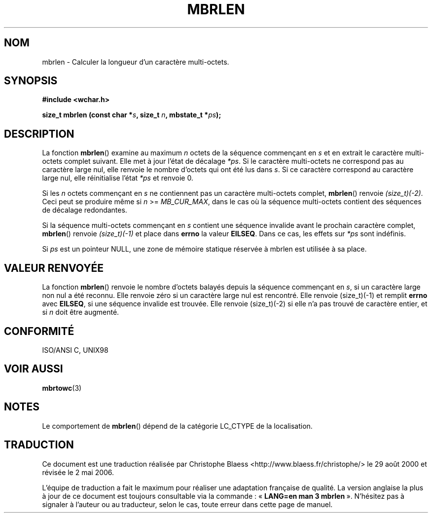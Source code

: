 .\" Copyright (c) Bruno Haible <haible@clisp.cons.org>
.\"
.\" This is free documentation; you can redistribute it and/or
.\" modify it under the terms of the GNU General Public License as
.\" published by the Free Software Foundation; either version 2 of
.\" the License, or (at your option) any later version.
.\"
.\" References consulted:
.\"   GNU glibc-2 source code and manual
.\"   Dinkumware C library reference http://www.dinkumware.com/
.\"   OpenGroup's Single Unix specification http://www.UNIX-systems.org/online.html
.\"   ISO/IEC 9899:1999
.\"
.\" Traduction 29/08/2000 par Christophe Blaess (ccb@club-internet.fr)
.\" LDP 1.30
.\" Màj 21/07/2003 LDP-1.56
.\" Màj 01/05/2006 LDP-1.67.1
.\"
.TH MBRLEN 3 "25 juillet 1999" LDP "Manuel du programmeur Linux"
.SH NOM
mbrlen \- Calculer la longueur d'un caractère multi-octets.
.SH SYNOPSIS
.nf
.B #include <wchar.h>
.sp
.BI "size_t mbrlen (const char *" s ", size_t " n ", mbstate_t *" ps );
.fi
.SH DESCRIPTION
La fonction \fBmbrlen\fP() examine au maximum \fIn\fP octets de la séquence commençant
en \fIs\fP et en extrait le caractère multi-octets complet suivant. Elle met à jour
l'état de décalage \fI*ps\fP. Si le caractère multi-octets ne correspond pas au caractère
large nul, elle renvoie le nombre d'octets qui ont été lus dans \fIs\fP. Si ce caractère
correspond au caractère large nul, elle réinitialise l'état \fI*ps\fP et renvoie 0.
.PP
Si les \fIn\fP octets commençant en \fIs\fP ne contiennent pas un caractère multi-octets complet,
\fBmbrlen\fP() renvoie \fI(size_t)(-2)\fP. Ceci peut se produire même si \fIn\fP >= \fIMB_CUR_MAX\fP,
dans le cas où la séquence multi-octets contient des séquences de décalage redondantes.
.PP
Si la séquence multi-octets commençant en \fIs\fP contient une séquence invalide avant le prochain
caractère complet, \fBmbrlen\fP() renvoie \fI(size_t)(-1)\fP et place dans \fBerrno\fP la valeur \fBEILSEQ\fP.
Dans ce cas, les effets sur \fI*ps\fP sont indéfinis.
.PP
Si \fIps\fP est un pointeur NULL, une zone de mémoire statique réservée à mbrlen est utilisée à sa place.
.SH "VALEUR RENVOYÉE"
La fonction \fBmbrlen\fP() renvoie le nombre d'octets balayés depuis la séquence commençant en \fIs\fP, si
un caractère large non nul a été reconnu. Elle renvoie zéro si un caractère large nul est rencontré.
Elle renvoie (size_t)(\-1) et remplit \fBerrno\fP avec \fBEILSEQ\fP, si une séquence invalide est trouvée.
Elle renvoie (size_t)(\-2) si elle n'a pas trouvé de caractère entier, et si \fIn\fP doit être augmenté.
.SH "CONFORMITÉ"
ISO/ANSI C, UNIX98
.SH "VOIR AUSSI"
.BR mbrtowc (3)
.SH NOTES
Le comportement de \fBmbrlen\fP() dépend de la catégorie LC_CTYPE de la localisation.
.SH TRADUCTION
.PP
Ce document est une traduction réalisée par Christophe Blaess
<http://www.blaess.fr/christophe/> le 29\ août\ 2000
et révisée le 2\ mai\ 2006.
.PP
L'équipe de traduction a fait le maximum pour réaliser une adaptation
française de qualité. La version anglaise la plus à jour de ce document est
toujours consultable via la commande\ : «\ \fBLANG=en\ man\ 3\ mbrlen\fR\ ».
N'hésitez pas à signaler à l'auteur ou au traducteur, selon le cas, toute
erreur dans cette page de manuel.
